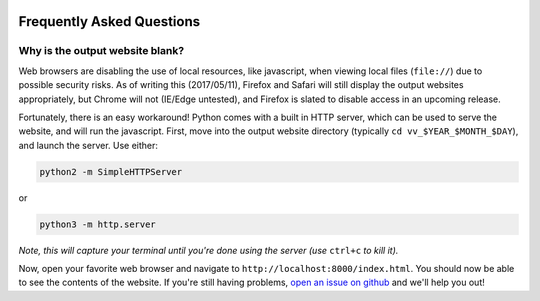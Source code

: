 .. figure:: _static/livvkit.png
    :width: 400px
    :align: center
    :alt: LIVVkit

Frequently Asked Questions
==========================

Why is the output website blank? 
--------------------------------

Web browsers are disabling the use of local resources, like javascript, when viewing local files
(``file://``) due to possible security risks. As of writing this (2017/05/11), Firefox and Safari
will still display the output websites appropriately, but Chrome will not (IE/Edge untested), and
Firefox is slated to disable access in an upcoming release. 

Fortunately, there is an easy workaround! Python comes with a built in HTTP server, which can be
used to serve the website, and will run the javascript. First, move into the output website
directory (typically ``cd vv_$YEAR_$MONTH_$DAY``), and launch the server. Use either:

.. code:: sh

   python2 -m SimpleHTTPServer

or 

.. code:: sh

    python3 -m http.server

*Note, this will capture your terminal until you're done using the server (use* ``ctrl+c`` *to kill
it).* 

Now, open your favorite web browser and navigate to ``http://localhost:8000/index.html``. You
should now be able to see the contents of the website. If you're still having problems, `open an
issue on github <https://github.com/livvkit/livvkit/issues>`__ and we'll help you out! 
